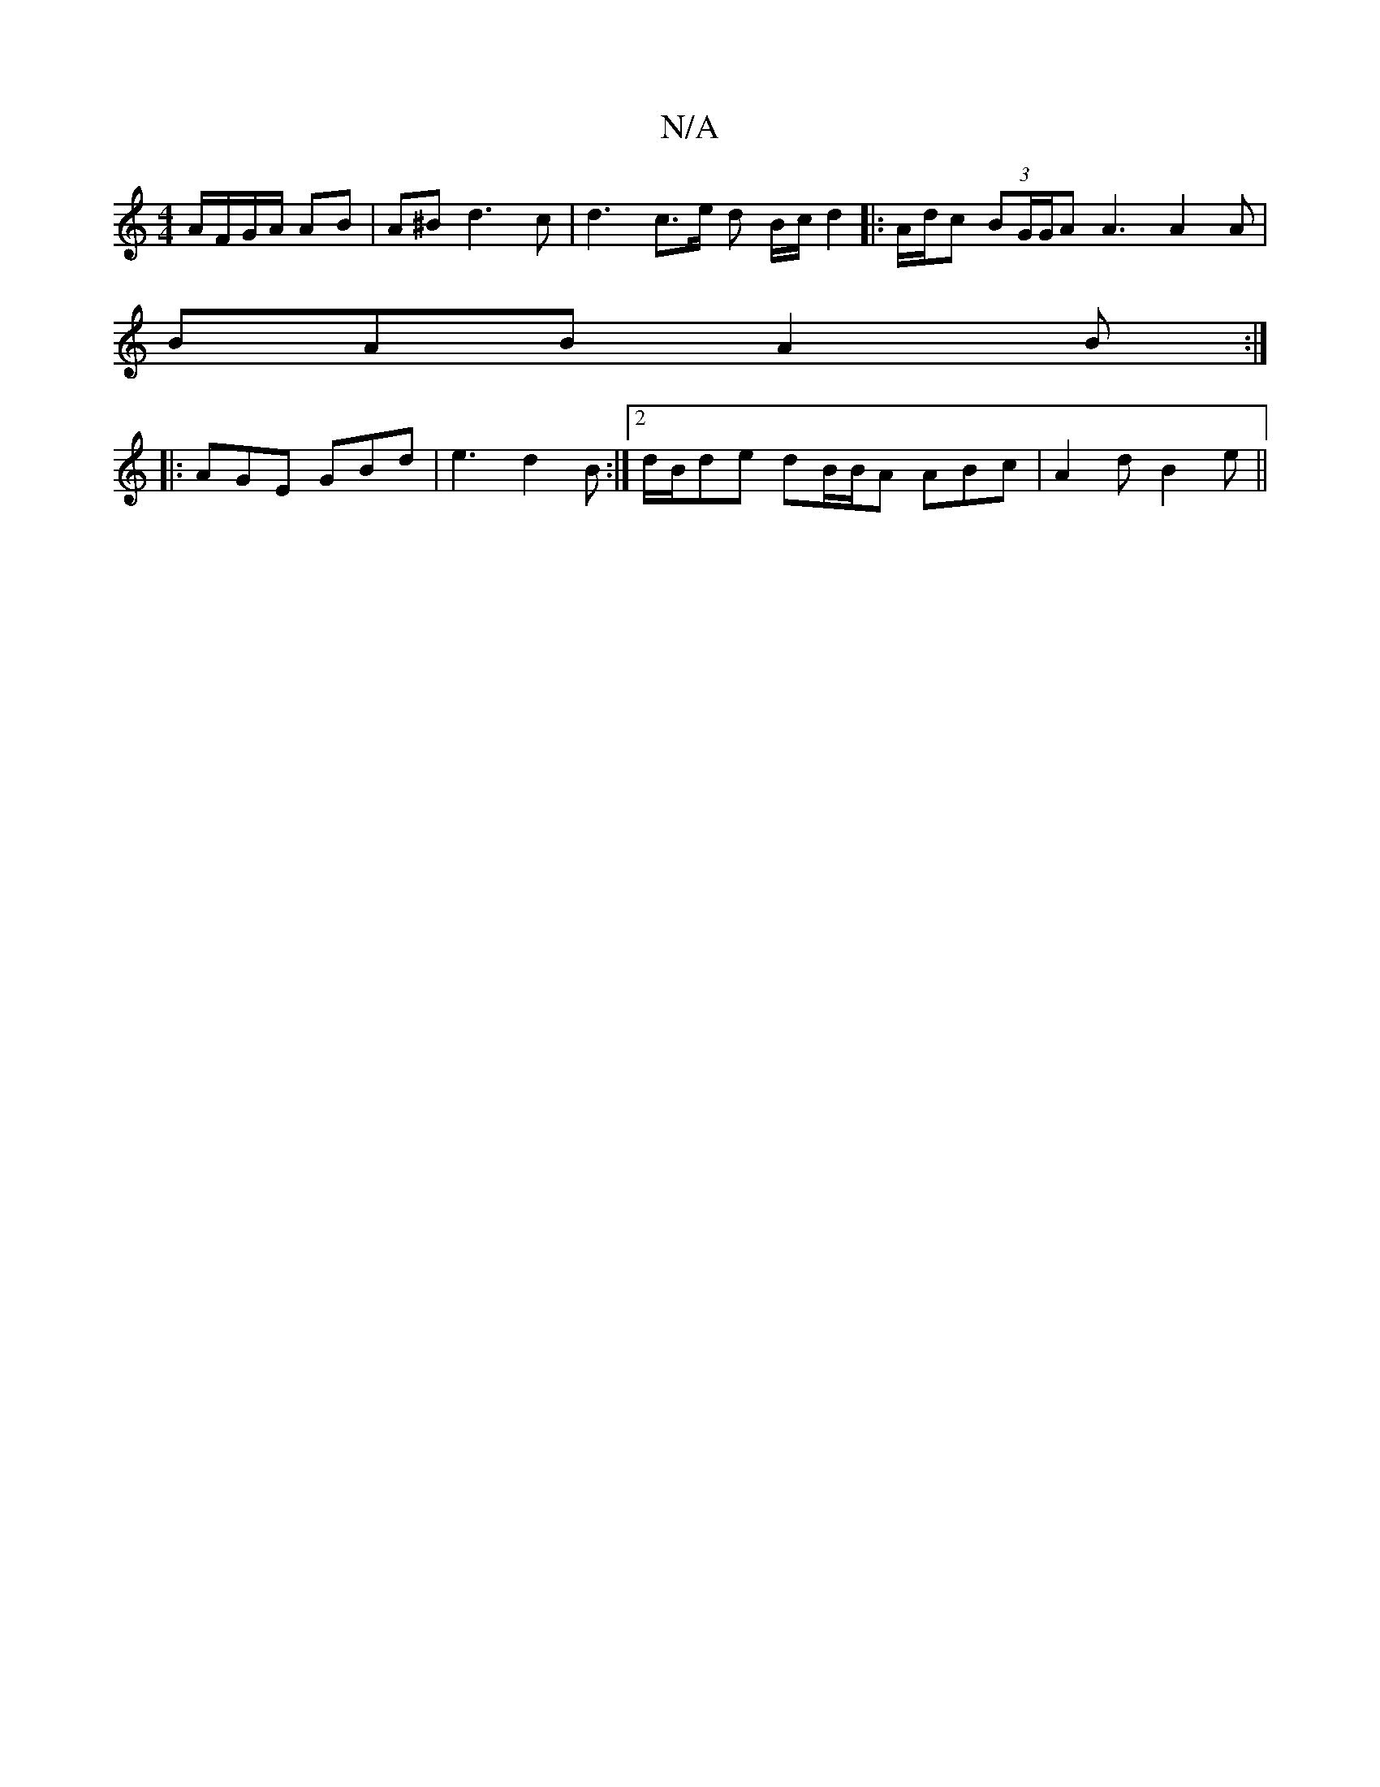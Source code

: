 X:1
T:N/A
M:4/4
R:N/A
K:Cmajor
A/F/G/A/ AB|A^B d3c | d3 c3/2e/2 d B/c/ d2 |: A/d/c (3BG/G/A A3 A2 A |
BAB A2 B :|
|: AGE GBd|e3 d2B:|2 d/B/de dB/B/A ABc | A2 d B2e ||

|:c<c BG B |]

E2 | ^CF GA BA |
E2 B2 d2ed | cA B3/ dB/c/ c2 ||